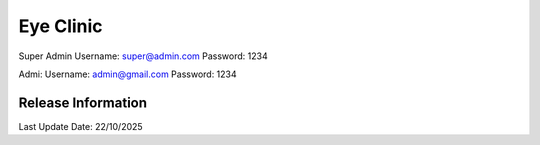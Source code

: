 ###################
Eye Clinic
###################

Super Admin
Username:  super@admin.com
Password:  1234


Admi:
Username:  admin@gmail.com
Password:  1234

*******************
Release Information
*******************

Last Update Date: 22/10/2025
